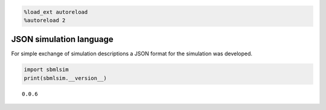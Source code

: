 .. code:: ipython3

    %load_ext autoreload
    %autoreload 2

JSON simulation language
========================

For simple exchange of simulation descriptions a JSON format for the
simulation was developed.

.. code:: ipython3

    import sbmlsim
    print(sbmlsim.__version__)


.. parsed-literal::

    0.0.6


